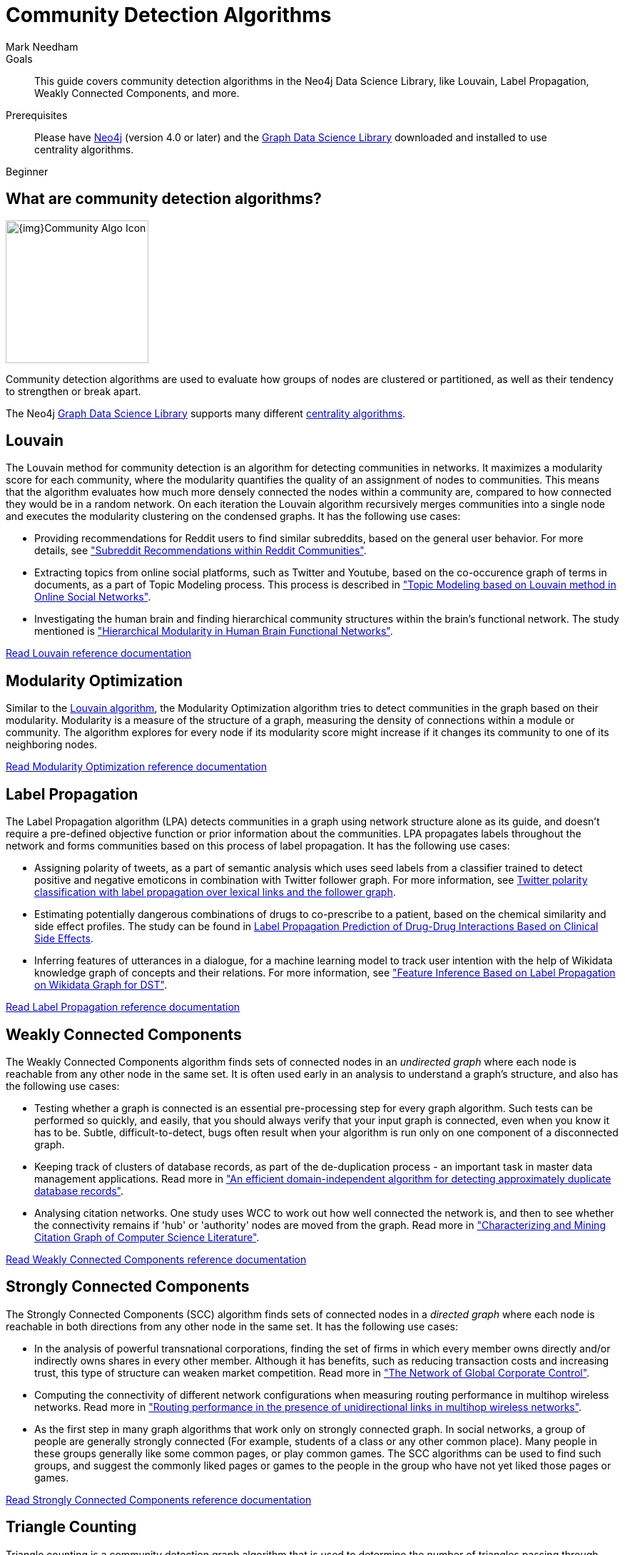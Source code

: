 = Community Detection Algorithms
:level: Beginner
:page-level: Beginner
:author: Mark Needham
:category: graph-data-science
:tags: graph-data-science, graph-algorithms, community-detection, clustering
:description: This guide covers community detection algorithms in the Neo4j Data Science Library, like Louvain, Label Propagation, Weakly Connected Components, and more.

.Goals
[abstract]
{description}

.Prerequisites
[abstract]
Please have link:/download[Neo4j^] (version 4.0 or later) and the link:/download-center/#algorithms[Graph Data Science Library^] downloaded and installed to use centrality algorithms.

[role=expertise {level}]
{level}

[#overview-community-detection-algorithms]
== What are community detection algorithms?

image:{img}Community-Algo-Icon.png[float="right", width="200px"]

Community detection algorithms are used to evaluate how groups of nodes are clustered or partitioned, as well as their tendency to strengthen or break apart.

// ++++
// <iframe width="560" height="315" src="https://www.youtube.com/embed/j3MTkvLS1PU" frameborder="0" allow="accelerometer; autoplay; encrypted-media; gyroscope; picture-in-picture" allowfullscreen></iframe>
// ++++

The Neo4j https://neo4j.com/graph-data-science-library[Graph Data Science Library^] supports many different link:/docs/graph-data-science/current/algorithms/community/[centrality algorithms^].

[#louvain]
== Louvain

The Louvain method for community detection is an algorithm for detecting communities in networks.
It maximizes a modularity score for each community, where the modularity quantifies the quality of an assignment of nodes to communities.
This means that the algorithm evaluates how much more densely connected the nodes within a community are, compared to how connected they would be in a random network.
On each iteration the Louvain algorithm recursively merges communities into a single node and executes the modularity clustering on the condensed graphs.
It has the following use cases:

* Providing recommendations for Reddit users to find similar subreddits, based on the general user behavior.
For more details, see http://snap.stanford.edu/class/cs224w-2014/projects2014/cs224w-16-final.pdf["Subreddit Recommendations within Reddit Communities"^].

* Extracting topics from online social platforms, such as Twitter and Youtube, based on the co-occurence graph of terms in documents, as a part of Topic Modeling process.
This process is described in http://www.lbd.dcc.ufmg.br/colecoes/sbsi/2016/047.pdf["Topic Modeling based on Louvain method in Online Social Networks"^].

* Investigating the human brain and finding hierarchical community structures within the brain’s functional network.
The study mentioned is https://www.ncbi.nlm.nih.gov/pmc/articles/PMC2784301/["Hierarchical Modularity in Human Brain Functional Networks"^].

link:/docs/graph-data-science/current/algorithms/louvain/[Read Louvain reference documentation^, role="medium button"]

[#modularity-optimization]
== Modularity Optimization

Similar to the link:#louvain[Louvain algorithm^], the Modularity Optimization algorithm tries to detect communities in the graph based on their modularity.
Modularity is a measure of the structure of a graph, measuring the density of connections within a module or community.
The algorithm explores for every node if its modularity score might increase if it changes its community to one of its neighboring nodes.

link:/docs/graph-data-science/current/algorithms/modularity-optimization/[Read Modularity Optimization reference documentation, role="medium button"]

[#label-propagation]
== Label Propagation

The Label Propagation algorithm (LPA) detects communities in a graph using network structure alone as its guide, and doesn't require a pre-defined objective function or prior information about the communities.
LPA propagates labels throughout the network and forms communities based on this process of label propagation.
It has the following use cases:

* Assigning polarity of tweets, as a part of semantic analysis which uses seed labels from a classifier trained to detect positive and negative emoticons in combination with Twitter follower graph.
For more information, see https://dl.acm.org/citation.cfm?id=2140465[Twitter polarity classification with label propagation over lexical links and the follower graph^].

* Estimating potentially dangerous combinations of drugs to co-prescribe to a patient, based on the chemical similarity and side effect profiles.
The study can be found in https://www.nature.com/articles/srep12339[Label Propagation Prediction of Drug-Drug Interactions Based on Clinical Side Effects^].

* Inferring features of utterances in a dialogue, for a machine learning model to track user intention with the help of Wikidata knowledge graph of concepts and their relations.
 For more information, see https://www.uni-ulm.de/fileadmin/website_uni_ulm/iui.iwsds2017/papers/IWSDS2017_paper_12.pdf["Feature Inference Based on Label Propagation on Wikidata Graph for DST"^].

link:/docs/graph-data-science/current/algorithms/label-propagation/[Read Label Propagation reference documentation^, role="medium button"]



[#weakly-connected-components]
== Weakly Connected Components

The Weakly Connected Components algorithm finds sets of connected nodes in an _undirected graph_ where each node is reachable from any other node in the same set.
It is often used early in an analysis to understand a graph’s structure, and also has the following use cases:

* Testing whether a graph is connected is an essential pre-processing step for every graph algorithm.
Such tests can be performed so quickly, and easily, that you should always verify that your input graph is connected, even when you know it has to be.
Subtle, difficult-to-detect, bugs often result when your algorithm is run only on one component of a disconnected graph.

* Keeping track of clusters of database records, as part of the de-duplication process - an important task in master data management applications.
Read more in http://citeseerx.ist.psu.edu/viewdoc/summary?doi=10.1.1.28.8405["An efficient domain-independent algorithm for detecting approximately duplicate database records"^].

* Analysing citation networks.
One study uses WCC to work out how well connected the network is, and then to see whether the connectivity remains if 'hub' or 'authority' nodes are moved from the graph.
Read more in https://pdfs.semanticscholar.org/a8e0/5f803312032569688005acadaa4d4abf0136.pdf["Characterizing and Mining Citation Graph of Computer Science Literature"^].

link:/docs/graph-data-science/current/algorithms/wcc/[Read Weakly Connected Components reference documentation^, role="medium button"]

[#strongly-connected-components]
== Strongly Connected Components

The Strongly Connected Components (SCC) algorithm finds sets of connected nodes in a _directed graph_ where each node is reachable in both directions from any other node in the same set.
It has the following use cases:

* In the analysis of powerful transnational corporations, finding the set of firms in which every member owns directly and/or indirectly owns shares in every other member.
Although it has benefits, such as reducing transaction costs and increasing trust, this type of structure can weaken market competition.
Read more in http://journals.plos.org/plosone/article/file?id=10.1371/journal.pone.0025995&type=printable["The Network of Global Corporate Control"^].

* Computing the connectivity of different network configurations when measuring routing performance in multihop wireless networks.
Read more in https://dl.acm.org/citation.cfm?id=513803["Routing performance in the presence of unidirectional links in multihop wireless networks"^].

* As the first step in many graph algorithms that work only on strongly connected graph.
In social networks, a group of people are generally strongly connected (For example, students of a class or any other common place).
Many people in these groups generally like some common pages, or play common games.
The SCC algorithms can be used to find such groups, and suggest the commonly liked pages or games to the people in the group who have not yet liked those pages or games.

link:/docs/graph-data-science/current/algorithms/strongly-connected-components/[Read Strongly Connected Components reference documentation, role="medium button"]

[#triangle-counting]
== Triangle Counting

Triangle counting is a community detection graph algorithm that is used to determine the number of triangles passing through each node in the graph.
A triangle is a set of three nodes, where each node has a relationship to all other nodes.

The triangle count of a node is useful as a features for classifying a given website as spam, or non-spam, content.
This is described in http://chato.cl/papers/becchetti_2007_approximate_count_triangles.pdf["Efficient Semi-streaming Algorithms for Local Triangle Counting in Massive Graphs"^].

link:/docs/graph-data-science/current/algorithms/triangle-count/[Read Triangle Counting reference documentation, role="medium button"]

[#local-clustering-coefficient]
== Local Clustering Coefficient

The Local Clustering Coefficient algorithm computes the local clustering coefficient for each node in the graph.
The local clustering coefficient of a node describes the likelihood that the neighbors of that node are also connected.
It has the following use cases:

* Investigating the community structure of Facebook’s social graph, where they found dense neighbourhoods of users in an otherwise sparse global graph.
Find this study in https://arxiv.org/pdf/1111.4503.pdf["The Anatomy of the Facebook Social Graph"^].

* Clustering coefficient has been proposed to help explore thematic structure of the web, and detect communities of pages with a common topic based on the reciprocal links between them.
For more information, see http://www.pnas.org/content/99/9/5825[Curvature of co-links uncovers hidden thematic layers in the World Wide Web^].


link:/docs/graph-data-science/current/algorithms/local-clustering-coefficient/[Read Local Clustering Coefficient reference documentation, role="medium button"]

[#k1-coloring]
== K-1 Coloring

The K-1 Coloring algorithm assigns colors to each node in the graph, while trying to use as few colors as possible and make sure that neighbors have different colors.

K-1 Coloring is one of the graph coloring algorithms, which are often used to solve scheduling and assignment problems.
See more in https://citeseerx.ist.psu.edu/viewdoc/download;jsessionid=A1BAC400BD09918971D7EB198B46DA8C?doi=10.1.1.95.4268&rep=rep1&type=pdf[Graph colouring problems and their applications in scheduling^] by Daniel Marx.

link:/docs/graph-data-science/current/algorithms/k1coloring/[Read K-1 Coloring reference documentation, role="medium button"]
